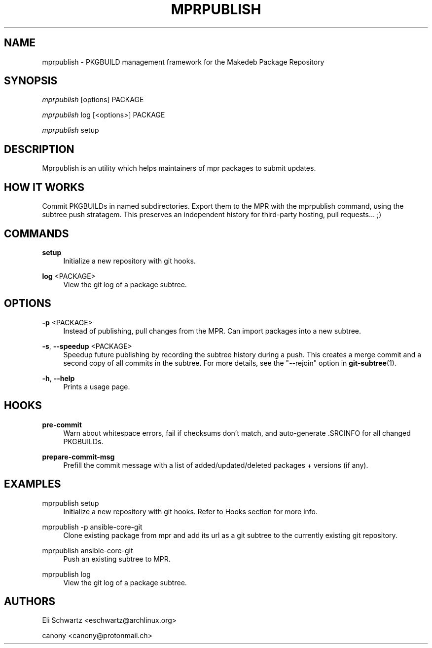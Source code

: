 '\" t
.\"     Title: mprpublish
.\"    Author: [see the "AUTHORS" section]
.\" Generator: DocBook XSL Stylesheets v1.79.1 <http://docbook.sf.net/>
.\"      Date: 10/05/2021
.\"    Manual: \ \&
.\"    Source: \ \&
.\"  Language: English
.\"
.TH "MPRPUBLISH" "1" "10/05/2021" "\ \&" "\ \&"
.\" -----------------------------------------------------------------
.\" * Define some portability stuff
.\" -----------------------------------------------------------------
.\" ~~~~~~~~~~~~~~~~~~~~~~~~~~~~~~~~~~~~~~~~~~~~~~~~~~~~~~~~~~~~~~~~~
.\" http://bugs.debian.org/507673
.\" http://lists.gnu.org/archive/html/groff/2009-02/msg00013.html
.\" ~~~~~~~~~~~~~~~~~~~~~~~~~~~~~~~~~~~~~~~~~~~~~~~~~~~~~~~~~~~~~~~~~
.ie \n(.g .ds Aq \(aq
.el       .ds Aq '
.\" -----------------------------------------------------------------
.\" * set default formatting
.\" -----------------------------------------------------------------
.\" disable hyphenation
.nh
.\" disable justification (adjust text to left margin only)
.ad l
.\" -----------------------------------------------------------------
.\" * MAIN CONTENT STARTS HERE *
.\" -----------------------------------------------------------------
.SH "NAME"
mprpublish \- PKGBUILD management framework for the Makedeb Package Repository
.SH "SYNOPSIS"
.sp
\fImprpublish\fR [options] PACKAGE
.sp
\fImprpublish\fR log [<options>] PACKAGE
.sp
\fImprpublish\fR setup
.SH "DESCRIPTION"
.sp
Mprpublish is an utility which helps maintainers of mpr packages to submit updates\&.
.SH "HOW IT WORKS"
.sp
Commit PKGBUILDs in named subdirectories\&. Export them to the MPR with the mprpublish command, using the subtree push stratagem\&. This preserves an independent history for third\-party hosting, pull requests\&... ;)
.SH "COMMANDS"
.PP
\fBsetup\fR
.RS 4
Initialize a new repository with git hooks\&.
.RE
.PP
\fBlog\fR <PACKAGE>
.RS 4
View the git log of a package subtree\&.
.RE
.SH "OPTIONS"
.PP
\fB\-p\fR <PACKAGE>
.RS 4
Instead of publishing, pull changes from the MPR\&. Can import packages into a new subtree\&.
.RE
.PP
\fB\-s\fR, \fB\-\-speedup\fR <PACKAGE>
.RS 4
Speedup future publishing by recording the subtree history during a push\&. This creates a merge commit and a second copy of all commits in the subtree\&. For more details, see the "\-\-rejoin" option in
\fBgit-subtree\fR(1)\&.
.RE
.PP
\fB\-h\fR, \fB\-\-help\fR
.RS 4
Prints a usage page\&.
.RE
.SH "HOOKS"
.PP
\fBpre\-commit\fR
.RS 4
Warn about whitespace errors, fail if checksums don\(cqt match, and auto\-generate \&.SRCINFO for all changed PKGBUILDs\&.
.RE
.PP
\fBprepare\-commit\-msg\fR
.RS 4
Prefill the commit message with a list of added/updated/deleted packages + versions (if any)\&.
.RE
.SH "EXAMPLES"
.PP
mprpublish setup
.RS 4
Initialize a new repository with git hooks\&. Refer to Hooks section for more info\&.
.RE
.PP
mprpublish \-p ansible\-core\-git
.RS 4
Clone existing package from mpr and add its url as a git subtree to the currently existing git repository\&.
.RE
.PP
mprpublish ansible\-core\-git
.RS 4
Push an existing subtree to MPR\&.
.RE
.PP
mprpublish log
.RS 4
View the git log of a package subtree\&.
.RE
.SH "AUTHORS"
.sp
Eli Schwartz <eschwartz@archlinux\&.org>
.sp
canony <canony@protonmail\&.ch>
